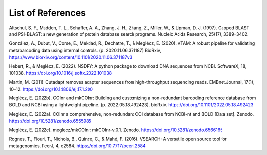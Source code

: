 List of References
===============================

.. _Altschul_1997_reflist:

Altschul, S. F., Madden, T. L., Schaffer, A. A., Zhang, J. H., Zhang, Z., Miller, W., & Lipman, D. J. (1997). Gapped BLAST and PSI-BLAST: a new generation of protein database search programs. Nucleic Acids Research, 25(17), 3389–3402.

.. _Gonzalez_2020_reflist:

González, A., Dubut, V., Corse, E., Mekdad, R., Dechatre, T., & Meglécz, E. (2020). VTAM: A robust pipeline for validating metabarcoding data using internal controls. (p. 2020.11.06.371187) BioRxiv, https://www.biorxiv.org/content/10.1101/2020.11.06.371187v3

.. _Hebert_2022_reflist:

Hebert, R., & Meglécz, E. (2022). NSDPY: A python package to download DNA sequences from NCBI. SoftwareX, 18, 101038. https://doi.org/10.1016/j.softx.2022.101038

.. _Martin_2011_reflist:

Martin, M. (2011). Cutadapt removes adapter sequences from high-throughput sequencing reads. EMBnet.Journal, 17(1), 10–12. https://doi.org/10.14806/ej.17.1.200

.. _Meglecz_biorxiv_2022_reflist:

Meglécz, E. (2022b). COInr and mkCOInr: Building and customizing a non-redundant barcoding reference database from BOLD and NCBI using a lightweight pipeline. (p. 2022.05.18.492423). bioRxiv. https://doi.org/10.1101/2022.05.18.492423

.. _Meglecz_zenodo_2022_reflist:

Meglécz, E. (2022a). COInr a comprehensive, non-redundant COI database from NCBI-nt and BOLD [Data set]. Zenodo. https://doi.org/10.5281/zenodo.6555985

.. _Meglecz_github_2022_reflist:

Meglécz, E. (2022c). meglecz/mkCOInr: mkCOInr-v.0.1. Zenodo. https://doi.org/10.5281/zenodo.6566165

.. _Rognes_2016_reflist:

Rognes, T., Flouri, T., Nichols, B., Quince, C., & Mahé, F. (2016). VSEARCH: A versatile open source tool for metagenomics. PeerJ, 4, e2584. https://doi.org/10.7717/peerj.2584

